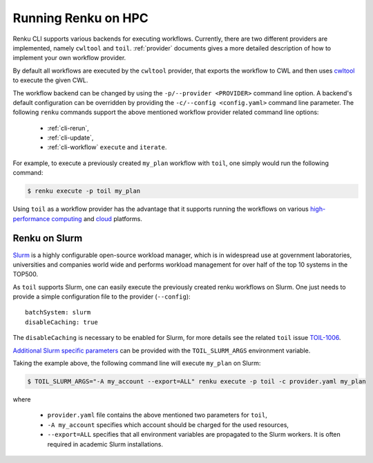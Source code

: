 .. _hpc:

Running Renku on HPC
====================

Renku CLI supports various backends for executing workflows. Currently, there
are two different providers are implemented, namely ``cwltool`` and ``toil``.
:ref:`provider` documents gives a more detailed description of how to implement
your own workflow provider.

By default all workflows are executed by the ``cwltool`` provider, that
exports the workflow to CWL and then uses `cwltool <https://github.com/common-workflow-language/cwltool>`_
to execute the given CWL.

The workflow backend can be changed by using the ``-p/--provider <PROVIDER>`` 
command line option. A backend's default configuration can be overridden by
providing the  ``-c/--config <config.yaml>`` command line parameter.
The following ``renku`` commands support the above mentioned workflow provider
related command line options:

 - :ref:`cli-rerun`,
 - :ref:`cli-update`,
 - :ref:`cli-workflow` ``execute`` and ``iterate``.

For example, to execute a previously created ``my_plan`` workflow with ``toil``, one
simply would run the following command:

.. code-block:: console

   $ renku execute -p toil my_plan

Using ``toil`` as a workflow provider has the advantage that it supports running
the workflows on various `high-performance computing <https://toil.readthedocs.io/en/latest/running/hpcEnvironments.html>`_
and `cloud <https://toil.readthedocs.io/en/latest/running/cloud/cloud.html#cloud-platforms>`_
platforms.

Renku on Slurm
^^^^^^^^^^^^^^
`Slurm <https://www.schedmd.com/>`_ is a highly configurable open-source workload manager,
which is in widespread use at government laboratories, universities and companies world
wide and performs workload management for over half of the top 10 systems in the TOP500.

As ``toil`` supports Slurm, one can easily execute the previously created renku
workflows on Slurm. One just needs to provide a simple configuration file to the provider
(``--config``)::

  batchSystem: slurm
  disableCaching: true

The ``disableCaching`` is necessary to be enabled for Slurm, for more details see the
related ``toil`` issue `TOIL-1006 <https://ucsc-cgl.atlassian.net/browse/TOIL-1006>`_.

`Additional Slurm specific parameters <https://slurm.schedmd.com/sbatch.html>`_ can be
provided with the ``TOIL_SLURM_ARGS`` environment variable.

Taking the example above, the following command line will execute ``my_plan`` on Slurm:

.. code-block:: console

   $ TOIL_SLURM_ARGS="-A my_account --export=ALL" renku execute -p toil -c provider.yaml my_plan

where

 - ``provider.yaml`` file contains the above mentioned two parameters for ``toil``,
 - ``-A my_account`` specifies which account should be charged for the used resources,
 - ``--export=ALL`` specifies that all environment variables are propagated to the Slurm workers.
   It is often required in academic Slurm installations.
